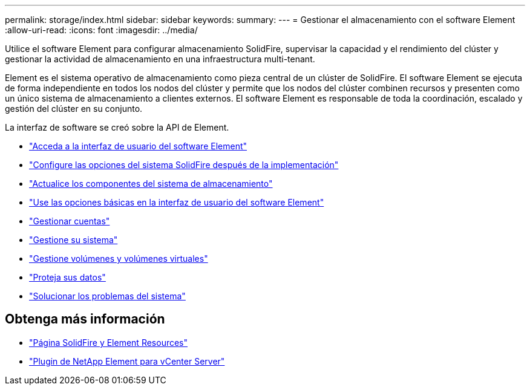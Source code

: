 ---
permalink: storage/index.html 
sidebar: sidebar 
keywords:  
summary:  
---
= Gestionar el almacenamiento con el software Element
:allow-uri-read: 
:icons: font
:imagesdir: ../media/


[role="lead"]
Utilice el software Element para configurar almacenamiento SolidFire, supervisar la capacidad y el rendimiento del clúster y gestionar la actividad de almacenamiento en una infraestructura multi-tenant.

Element es el sistema operativo de almacenamiento como pieza central de un clúster de SolidFire. El software Element se ejecuta de forma independiente en todos los nodos del clúster y permite que los nodos del clúster combinen recursos y presenten como un único sistema de almacenamiento a clientes externos. El software Element es responsable de toda la coordinación, escalado y gestión del clúster en su conjunto.

La interfaz de software se creó sobre la API de Element.

* link:task_post_deploy_access_the_element_software_user_interface.html["Acceda a la interfaz de usuario del software Element"]
* link:task_post_deploy_configure_system_options.html["Configure las opciones del sistema SolidFire después de la implementación"]
* link:../upgrade/concept_element_upgrade_overview.html["Actualice los componentes del sistema de almacenamiento"]
* link:task_intro_use_basic_options_in_the_element_software_ui.html["Use las opciones básicas en la interfaz de usuario del software Element"]
* link:concept_system_manage_accounts_overview.html["Gestionar cuentas"]
* link:concept_system_manage_system_management.html["Gestione su sistema"]
* link:concept_data_manage_data_management.html["Gestione volúmenes y volúmenes virtuales"]
* link:concept_data_protection.html["Proteja sus datos"]
* link:concept_system_monitoring_and_troubleshooting.html["Solucionar los problemas del sistema"]




== Obtenga más información

* https://www.netapp.com/data-storage/solidfire/documentation["Página SolidFire y Element Resources"^]
* https://docs.netapp.com/us-en/vcp/index.html["Plugin de NetApp Element para vCenter Server"^]

